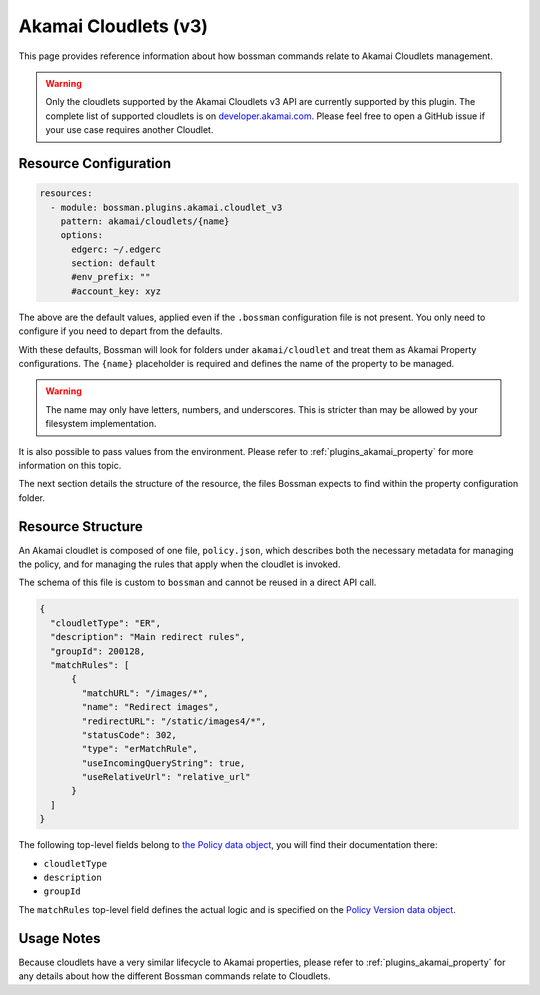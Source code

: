 .. _plugins_akamai_cloudlet_v3:

Akamai Cloudlets (v3)
================================

This page provides reference information about how bossman commands relate to
Akamai Cloudlets management.

.. warning::
    Only the cloudlets supported by the Akamai Cloudlets v3 API are currently supported by this
    plugin. The complete list of supported cloudlets is on `developer.akamai.com <https://developer.akamai.com/api/web_performance/cloudlets/v3.html#cloudletsthatusethisapi>`_.
    Please feel free to open a GitHub issue if your use case requires another Cloudlet.

Resource Configuration
________________________________

.. code-block:: yaml

  resources:
    - module: bossman.plugins.akamai.cloudlet_v3
      pattern: akamai/cloudlets/{name}
      options:
        edgerc: ~/.edgerc
        section: default
        #env_prefix: ""
        #account_key: xyz

The above are the default values, applied even if the ``.bossman`` configuration file is
not present. You only need to configure if you need to depart from the defaults.

With these defaults, Bossman will look for folders under ``akamai/cloudlet`` and treat
them as Akamai Property configurations. The ``{name}`` placeholder is required and defines
the name of the property to be managed.

.. warning::
    The name may only have letters, numbers, and underscores. This is stricter than may be allowed by
    your filesystem implementation.

It is also possible to pass values from the environment. Please refer to :ref:`plugins_akamai_property`
for more information on this topic.

The next section details the structure of the resource, the files Bossman expects to find
within the property configuration folder.

Resource Structure
________________________________

An Akamai cloudlet is composed of one file, ``policy.json``, which describes both the necessary
metadata for managing the policy, and for managing the rules that apply when the cloudlet is
invoked.

The schema of this file is custom to ``bossman`` and cannot be reused in a direct API call.

.. code-block:: json

  {
    "cloudletType": "ER",
    "description": "Main redirect rules",
    "groupId": 200128,
    "matchRules": [
        {
          "matchURL": "/images/*",
          "name": "Redirect images",
          "redirectURL": "/static/images4/*",
          "statusCode": 302,
          "type": "erMatchRule",
          "useIncomingQueryString": true,
          "useRelativeUrl": "relative_url"
        }
    ]
  }

The following top-level fields belong to `the Policy data object <https://developer.akamai.com/api/web_performance/cloudlets/v3.html#policy>`_, you will find their
documentation there:

* ``cloudletType``
* ``description``
* ``groupId``

The ``matchRules`` top-level field defines the actual logic and is specified on the `Policy Version data object <https://developer.akamai.com/api/web_performance/cloudlets/v3.html#version>`_.

Usage Notes
________________________________

Because cloudlets have a very similar lifecycle to Akamai properties, please refer to :ref:`plugins_akamai_property` for any details about
how the different Bossman commands relate to Cloudlets.
